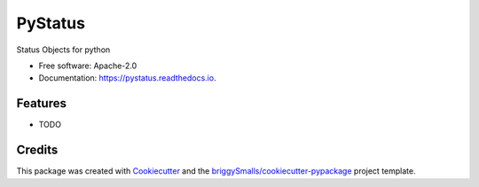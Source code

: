 ========
PyStatus
========


.. image:: https://img.shields.io/pypi/v/pystatus.svg
        :target: https://pypi.python.org/pypi/pystatus

.. image:: https://img.shields.io/travis/chinmayshah99/pystatus.svg
        :target: https://travis-ci.com/chinmayshah99/pystatus

.. image:: https://readthedocs.org/projects/pystatus/badge/?version=latest
        :target: https://pystatus.readthedocs.io/en/latest/?badge=latest
        :alt: Documentation Status


.. image:: https://pyup.io/repos/github/chinmayshah99/pystatus/shield.svg
     :target: https://pyup.io/repos/github/chinmayshah99/pystatus/
     :alt: Updates



Status Objects for python


* Free software: Apache-2.0
* Documentation: https://pystatus.readthedocs.io.


Features
--------

* TODO

Credits
-------

This package was created with Cookiecutter_ and the `briggySmalls/cookiecutter-pypackage`_ project template.

.. _Cookiecutter: https://github.com/audreyr/cookiecutter
.. _`briggySmalls/cookiecutter-pypackage`: https://github.com/briggySmalls/cookiecutter-pypackage

